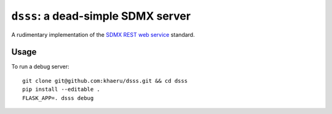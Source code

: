 ``dsss``: a dead-simple SDMX server
***********************************

A rudimentary implementation of the `SDMX REST web service <https://github.com/sdmx-twg/sdmx-rest>`_ standard.

Usage
=====

To run a debug server::

  git clone git@github.com:khaeru/dsss.git && cd dsss
  pip install --editable .
  FLASK_APP=. dsss debug
